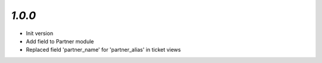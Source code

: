`1.0.0`
-------

- Init version
- Add field to Partner module
- Replaced field 'partner_name' for 'partner_alias' in ticket views 